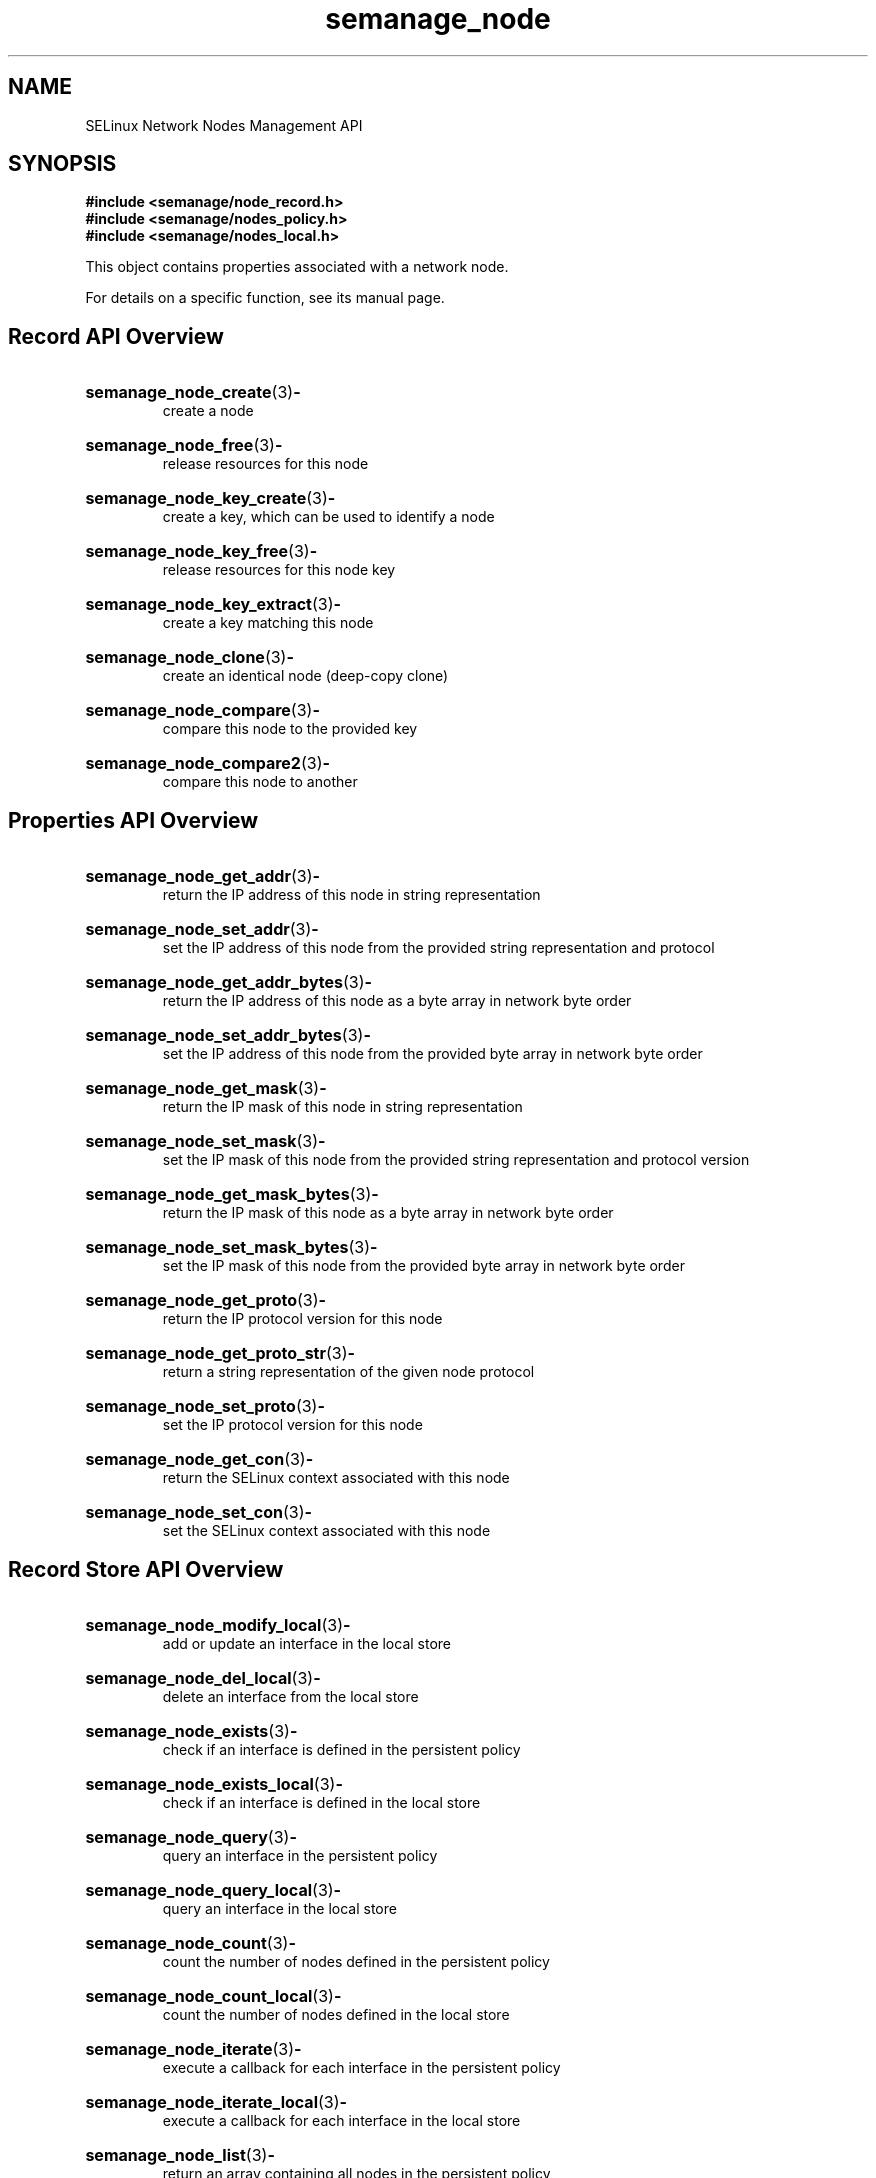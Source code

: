 .TH semanage_node 3 "16 March 2006" "ivg2@cornell.edu" "Libsemanage API documentation"

.SH "NAME" 
SELinux Network Nodes Management API

.SH "SYNOPSIS"
.B #include <semanage/node_record.h>
.br
.B #include <semanage/nodes_policy.h>
.br
.B #include <semanage/nodes_local.h>

.PP
This object contains properties associated with a network node. 

.PP
For details on a specific function, see its manual page.

.SH "Record API Overview"

.HP 
.BR semanage_node_create "(3)" \- 
.br
create a node 

.HP
.BR semanage_node_free "(3)" \-
.br
release resources for this node 

.HP
.BR semanage_node_key_create "(3)" \-
.br
create a key, which can be used to identify a node 

.HP
.BR semanage_node_key_free "(3)" \-
.br
release resources for this node key

.HP
.BR semanage_node_key_extract "(3)" \- 
.br
create a key matching this node 

.HP
.BR semanage_node_clone "(3)" \- 
.br
create an identical node (deep-copy clone)

.HP
.BR semanage_node_compare "(3)" \- 
.br
compare this node to the provided key

.HP
.BR semanage_node_compare2 "(3)" \-
.br
compare this node to another

.SH "Properties API Overview"

.HP
.BR semanage_node_get_addr "(3)" \- 
.br
return the IP address of this node in string representation

.HP
.BR semanage_node_set_addr "(3)" \-
.br
set the IP address of this node from the provided string representation and protocol

.HP
.BR semanage_node_get_addr_bytes "(3)" \-
.br
return the IP address of this node as a byte array in network byte order

.HP
.BR semanage_node_set_addr_bytes "(3)" \-
.br
set the IP address of this node from the provided byte array in network byte order

.HP
.BR semanage_node_get_mask "(3)" \-
.br
return the IP mask of this node in string representation

.HP
.BR semanage_node_set_mask "(3)" \-
.br
set the IP mask of this node from the provided string representation and protocol version

.HP
.BR semanage_node_get_mask_bytes "(3)" \-
.br
return the IP mask of this node as a byte array in network byte order

.HP
.BR semanage_node_set_mask_bytes "(3)" \-
.br
set the IP mask of this node from the provided byte array in network byte order

.HP
.BR semanage_node_get_proto "(3)" \-
.br
return the IP protocol version for this node

.HP
.BR semanage_node_get_proto_str "(3)" \-
.br
return a string representation of the given node protocol

.HP
.BR semanage_node_set_proto "(3)" \-
.br
set the IP protocol version for this node

.HP
.BR semanage_node_get_con "(3)" \-
.br
return the SELinux context associated with this node 

.HP
.BR semanage_node_set_con "(3)" \-
.br
set the SELinux context associated with this node 

.SH "Record Store API Overview"

.HP
.BR semanage_node_modify_local "(3)" \- 
.br
add or update an interface in the local store

.HP
.BR semanage_node_del_local "(3)" \-
.br
delete an interface from the local store

.HP
.BR semanage_node_exists "(3)" \-
.br
check if an interface is defined in the persistent policy

.HP
.BR semanage_node_exists_local "(3)" \-
.br
check if an interface is defined in the local store

.HP
.BR semanage_node_query "(3)" \-
.br
query an interface in the persistent policy

.HP
.BR semanage_node_query_local "(3)" \- 
.br
query an interface in the local store

.HP
.BR semanage_node_count "(3)" \-
.br
count the number of nodes defined in the persistent policy

.HP
.BR semanage_node_count_local "(3)" \-
.br
count the number of nodes defined in the local store

.HP
.BR semanage_node_iterate "(3)" \-
.br
execute a callback for each interface in the persistent policy

.HP
.BR semanage_node_iterate_local "(3)" \-
.br
execute a callback for each interface in the local store

.HP
.BR semanage_node_list "(3)" \-
.br
return an array containing all nodes in the persistent policy

.HP
.BR semanage_node_list_local "(3)" \-
.br
return an array containing all nodes in the local store
